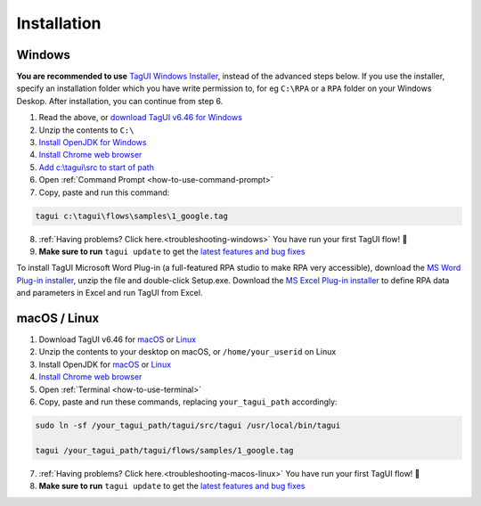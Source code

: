 Installation
===================

Windows
-------------------------------

**You are recommended to use** `TagUI Windows Installer <https://github.com/kelaberetiv/TagUI/releases/download/v6.46.0/TagUI_Windows.exe>`_, instead of the advanced steps below. If you use the installer, specify an installation folder which you have write permission to, for eg ``C:\RPA`` or a ``RPA`` folder on your Windows Deskop. After installation, you can continue from step 6.

1. Read the above, or `download TagUI v6.46 for Windows <https://github.com/kelaberetiv/TagUI/releases/download/v6.46.0/TagUI_Windows.zip>`_

2. Unzip the contents to ``C:\``

3. `Install OpenJDK for Windows <https://corretto.aws/downloads/latest/amazon-corretto-8-x64-windows-jdk.msi>`_

4. `Install Chrome web browser <https://www.google.com/chrome/>`_

5. `Add c:\\tagui\\src to start of path <https://www.c-sharpcorner.com/article/add-a-directory-to-path-environment-variable-in-windows-10/>`_

6. Open :ref:`Command Prompt <how-to-use-command-prompt>`

7. Copy, paste and run this command: 

.. code-block:: bat

    tagui c:\tagui\flows\samples\1_google.tag

8. :ref:`Having problems? Click here.<troubleshooting-windows>` You have run your first TagUI flow! 🎉

9. **Make sure to run** ``tagui update`` to get the `latest features and bug fixes <https://github.com/kelaberetiv/TagUI/issues?q=is%3Aissue+is%3Aopen+in%3Atitle+fixed+OR+done+>`_

To install TagUI Microsoft Word Plug-in (a full-featured RPA studio to make RPA very accessible), download the `MS Word Plug-in installer <https://github.com/kelaberetiv/TagUI/releases/download/v6.64.0/TagUIWordAddInSetupv3.10.zip>`_, unzip the file and double-click Setup.exe. Download the `MS Excel Plug-in installer <https://github.com/kelaberetiv/TagUI/releases/download/v6.64.0/TagUIExcelAddInSetupv3.06.zip>`_ to define RPA data and parameters in Excel and run TagUI from Excel.

macOS / Linux
-----------------------------------
1. Download TagUI v6.46 for `macOS <https://github.com/kelaberetiv/TagUI/releases/download/v6.46.0/TagUI_macOS.zip>`_ or `Linux <https://github.com/kelaberetiv/TagUI/releases/download/v6.46.0/TagUI_Linux.zip>`_

2. Unzip the contents to your desktop on macOS, or ``/home/your_userid`` on Linux

3. Install OpenJDK for `macOS <https://corretto.aws/downloads/latest/amazon-corretto-8-x64-macos-jdk.pkg>`_ or `Linux <https://corretto.aws/downloads/latest/amazon-corretto-8-x64-linux-jdk.tar.gz>`_

4. `Install Chrome web browser <https://www.google.com/chrome/>`_

5. Open :ref:`Terminal <how-to-use-terminal>`

6. Copy, paste and run these commands, replacing ``your_tagui_path`` accordingly:

.. code-block:: bash

    sudo ln -sf /your_tagui_path/tagui/src/tagui /usr/local/bin/tagui

    tagui /your_tagui_path/tagui/flows/samples/1_google.tag

7. :ref:`Having problems? Click here.<troubleshooting-macos-linux>` You have run your first TagUI flow! 🎉

8. **Make sure to run** ``tagui update`` to get the `latest features and bug fixes <https://github.com/kelaberetiv/TagUI/issues?q=is%3Aissue+is%3Aopen+in%3Atitle+fixed+OR+done+>`_
